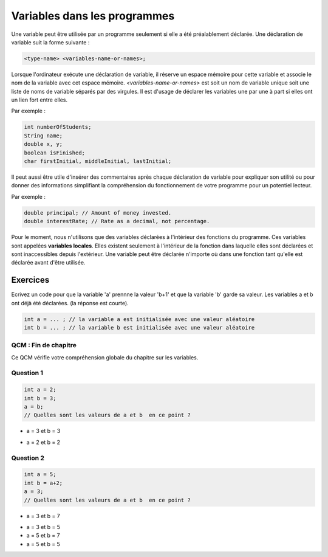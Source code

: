 .. Cette page est publiée sous la license Creative Commons BY-SA (https://creativecommons.org/licenses/by-sa/3.0/fr/)


=============================
Variables dans les programmes
=============================


Une variable peut être utilisée par un programme seulement si elle a été préalablement déclarée.
Une déclaration de variable suit la forme suivante :

.. code-block:: console

  <type-name> <variables-name-or-names>;

Lorsque l'ordinateur exécute une déclaration de variable, il réserve un espace mémoire pour cette variable et
associe le nom de la variable avec cet espace mémoire. *<variables-name-or-names>* est soit un nom de variable
unique soit une liste de noms de variable séparés par des virgules. Il est d'usage de déclarer les variables une par une
à part si elles ont un lien fort entre elles.

Par exemple :

.. code-block :: java

  int numberOfStudents;
  String name;
  double x, y;
  boolean isFinished;
  char firstInitial, middleInitial, lastInitial;

Il peut aussi être utile d'insérer des commentaires après chaque déclaration de variable pour
expliquer son utilité ou pour donner des informations simplifiant la compréhension du fonctionnement
de votre programme pour un potentiel lecteur.

Par exemple :

.. code-block :: java

  double principal; // Amount of money invested.
  double interestRate; // Rate as a decimal, not percentage.

Pour le moment, nous n'utilisons que des variables déclarées à l'intérieur des fonctions du programme.
Ces variables sont appelées **variables locales**. Elles existent seulement à l'intérieur de la fonction
dans laquelle elles sont déclarées et sont inaccessibles depuis l'extérieur. Une variable peut être déclarée n'importe où dans
une fonction tant qu'elle est déclarée avant d'être utilisée.

Exercices
*********

Ecrivez un code pour que la variable 'a' prennne la valeur 'b+1' et que la variable 'b' garde sa valeur.
Les variables a et b ont déjà été déclarées. (la réponse est courte).

.. code-block :: java

  int a = ... ; // la variable a est initialisée avec une valeur aléatoire
  int b = ... ; // la variable b est initialisée avec une valeur aléatoire

.. inginious:: Misconceptions_variables

        // your code here

QCM : Fin de chapitre
---------------------

Ce QCM vérifie votre compréhension globale du chapitre sur les variables.


Question 1
----------

.. code-block:: java

    int a = 2;
    int b = 3;
    a = b;
    // Quelles sont les valeurs de a et b  en ce point ?

.. class:: positive

    - a = 3 et b = 3

.. class:: negative

    - a = 2 et b = 2


Question 2
----------

.. code-block :: java

  int a = 5;
  int b = a+2;
  a = 3;
  // Quelles sont les valeurs de a et b  en ce point ?

.. class :: positive

  - a = 3 et b = 7

.. class :: negative

  - a = 3 et b = 5
  - a = 5 et b = 7
  - a = 5 et b = 5

.. This line include the "check your answer" button that gives a note to the student and mark questions with the correct marker if the answer is to good one, or the incorrect marker if not.

.. raw:: html

  <div id="checker" class="checker"><h1>Vérifiez vos réponses</h1><input type="submit" value="Vérifier" id="verifier"></div>
